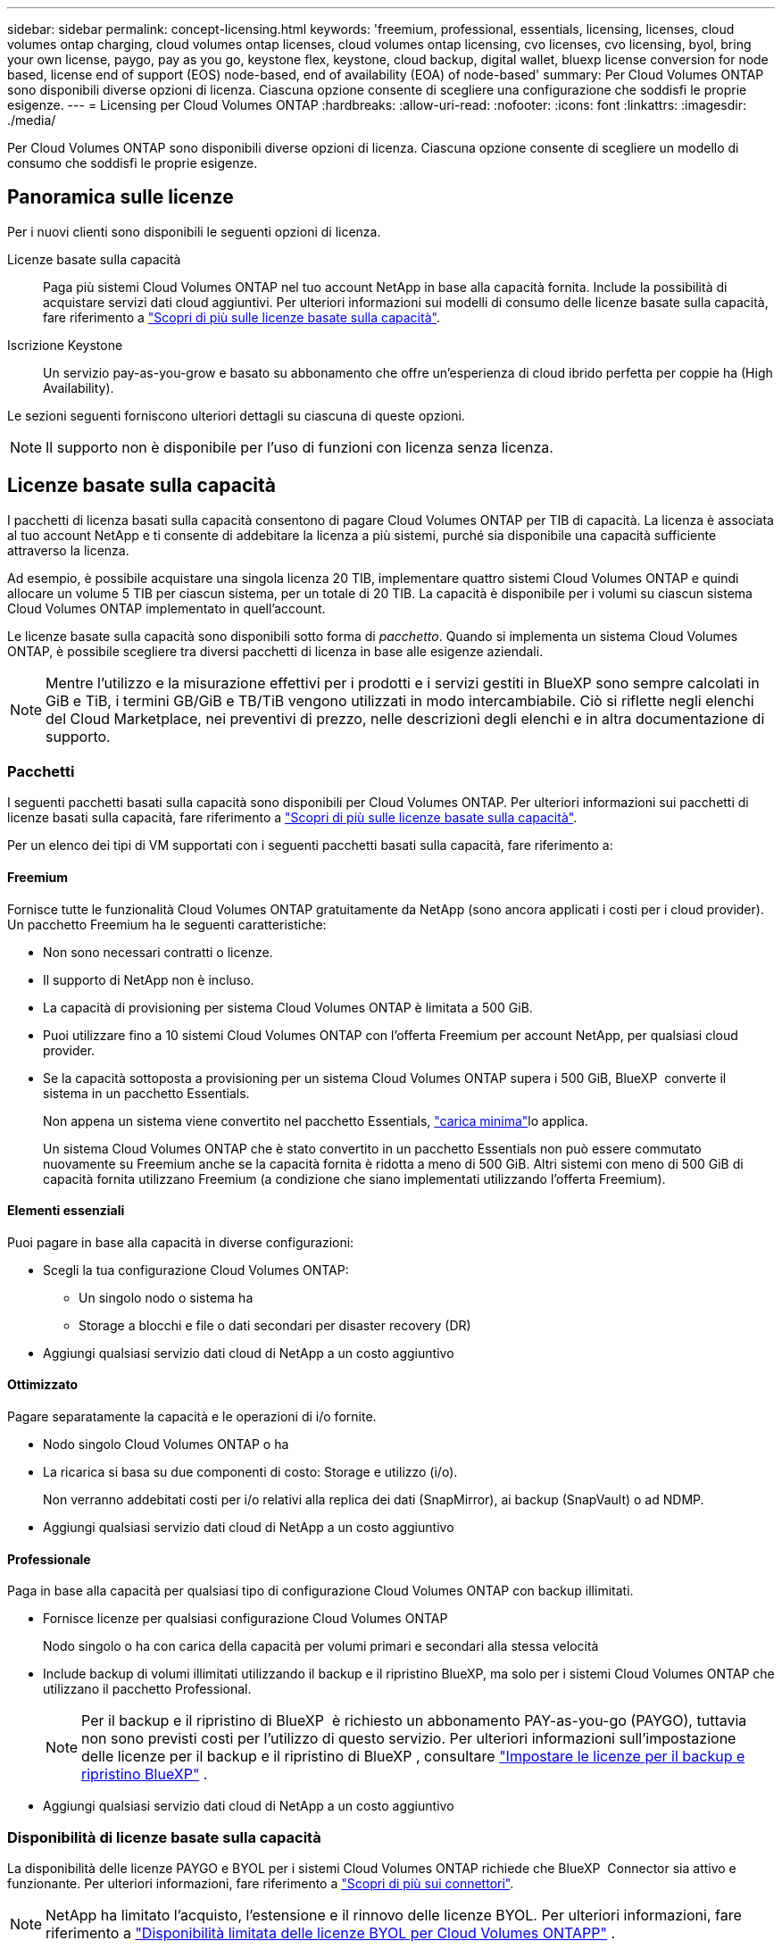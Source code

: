 ---
sidebar: sidebar 
permalink: concept-licensing.html 
keywords: 'freemium, professional, essentials, licensing, licenses, cloud volumes ontap charging, cloud volumes ontap licenses, cloud volumes ontap licensing, cvo licenses, cvo licensing, byol, bring your own license, paygo, pay as you go, keystone flex, keystone, cloud backup, digital wallet, bluexp license conversion for node based, license end of support (EOS) node-based, end of availability (EOA) of node-based' 
summary: Per Cloud Volumes ONTAP sono disponibili diverse opzioni di licenza. Ciascuna opzione consente di scegliere una configurazione che soddisfi le proprie esigenze. 
---
= Licensing per Cloud Volumes ONTAP
:hardbreaks:
:allow-uri-read: 
:nofooter: 
:icons: font
:linkattrs: 
:imagesdir: ./media/


[role="lead"]
Per Cloud Volumes ONTAP sono disponibili diverse opzioni di licenza. Ciascuna opzione consente di scegliere un modello di consumo che soddisfi le proprie esigenze.



== Panoramica sulle licenze

Per i nuovi clienti sono disponibili le seguenti opzioni di licenza.

Licenze basate sulla capacità:: Paga più sistemi Cloud Volumes ONTAP nel tuo account NetApp in base alla capacità fornita. Include la possibilità di acquistare servizi dati cloud aggiuntivi. Per ulteriori informazioni sui modelli di consumo delle licenze basate sulla capacità, fare riferimento a link:concept-licensing-charging.html["Scopri di più sulle licenze basate sulla capacità"].
Iscrizione Keystone:: Un servizio pay-as-you-grow e basato su abbonamento che offre un'esperienza di cloud ibrido perfetta per coppie ha (High Availability).


Le sezioni seguenti forniscono ulteriori dettagli su ciascuna di queste opzioni.


NOTE: Il supporto non è disponibile per l'uso di funzioni con licenza senza licenza.



== Licenze basate sulla capacità

I pacchetti di licenza basati sulla capacità consentono di pagare Cloud Volumes ONTAP per TIB di capacità. La licenza è associata al tuo account NetApp e ti consente di addebitare la licenza a più sistemi, purché sia disponibile una capacità sufficiente attraverso la licenza.

Ad esempio, è possibile acquistare una singola licenza 20 TIB, implementare quattro sistemi Cloud Volumes ONTAP e quindi allocare un volume 5 TIB per ciascun sistema, per un totale di 20 TIB. La capacità è disponibile per i volumi su ciascun sistema Cloud Volumes ONTAP implementato in quell'account.

Le licenze basate sulla capacità sono disponibili sotto forma di _pacchetto_. Quando si implementa un sistema Cloud Volumes ONTAP, è possibile scegliere tra diversi pacchetti di licenza in base alle esigenze aziendali.


NOTE: Mentre l'utilizzo e la misurazione effettivi per i prodotti e i servizi gestiti in BlueXP sono sempre calcolati in GiB e TiB, i termini GB/GiB e TB/TiB vengono utilizzati in modo intercambiabile. Ciò si riflette negli elenchi del Cloud Marketplace, nei preventivi di prezzo, nelle descrizioni degli elenchi e in altra documentazione di supporto.



=== Pacchetti

I seguenti pacchetti basati sulla capacità sono disponibili per Cloud Volumes ONTAP. Per ulteriori informazioni sui pacchetti di licenze basati sulla capacità, fare riferimento a link:concept-licensing-charging.html["Scopri di più sulle licenze basate sulla capacità"].

Per un elenco dei tipi di VM supportati con i seguenti pacchetti basati sulla capacità, fare riferimento a:

ifdef::azure[]

* link:https://docs.netapp.com/us-en/cloud-volumes-ontap-relnotes/reference-configs-azure.html["Configurazioni supportate in Azure"^]


endif::azure[]

ifdef::gcp[]

* link:https://docs.netapp.com/us-en/cloud-volumes-ontap-relnotes/reference-configs-gcp.html["Configurazioni supportate in Google Cloud"^]


endif::gcp[]



==== Freemium

Fornisce tutte le funzionalità Cloud Volumes ONTAP gratuitamente da NetApp (sono ancora applicati i costi per i cloud provider). Un pacchetto Freemium ha le seguenti caratteristiche:

* Non sono necessari contratti o licenze.
* Il supporto di NetApp non è incluso.
* La capacità di provisioning per sistema Cloud Volumes ONTAP è limitata a 500 GiB.
* Puoi utilizzare fino a 10 sistemi Cloud Volumes ONTAP con l'offerta Freemium per account NetApp, per qualsiasi cloud provider.
* Se la capacità sottoposta a provisioning per un sistema Cloud Volumes ONTAP supera i 500 GiB, BlueXP  converte il sistema in un pacchetto Essentials.
+
Non appena un sistema viene convertito nel pacchetto Essentials, link:concept-licensing-charging.html#minimum-charge["carica minima"]lo applica.

+
Un sistema Cloud Volumes ONTAP che è stato convertito in un pacchetto Essentials non può essere commutato nuovamente su Freemium anche se la capacità fornita è ridotta a meno di 500 GiB. Altri sistemi con meno di 500 GiB di capacità fornita utilizzano Freemium (a condizione che siano implementati utilizzando l'offerta Freemium).





==== Elementi essenziali

Puoi pagare in base alla capacità in diverse configurazioni:

* Scegli la tua configurazione Cloud Volumes ONTAP:
+
** Un singolo nodo o sistema ha
** Storage a blocchi e file o dati secondari per disaster recovery (DR)


* Aggiungi qualsiasi servizio dati cloud di NetApp a un costo aggiuntivo




==== Ottimizzato

Pagare separatamente la capacità e le operazioni di i/o fornite.

* Nodo singolo Cloud Volumes ONTAP o ha
* La ricarica si basa su due componenti di costo: Storage e utilizzo (i/o).
+
Non verranno addebitati costi per i/o relativi alla replica dei dati (SnapMirror), ai backup (SnapVault) o ad NDMP.



ifdef::azure[]

* Disponibile nel marketplace di Azure come offerta a pagamento o come contratto annuale


endif::azure[]

ifdef::gcp[]

* Disponibile nel marketplace di Google Cloud come offerta a pagamento o come contratto annuale


endif::gcp[]

* Aggiungi qualsiasi servizio dati cloud di NetApp a un costo aggiuntivo




==== Professionale

Paga in base alla capacità per qualsiasi tipo di configurazione Cloud Volumes ONTAP con backup illimitati.

* Fornisce licenze per qualsiasi configurazione Cloud Volumes ONTAP
+
Nodo singolo o ha con carica della capacità per volumi primari e secondari alla stessa velocità

* Include backup di volumi illimitati utilizzando il backup e il ripristino BlueXP, ma solo per i sistemi Cloud Volumes ONTAP che utilizzano il pacchetto Professional.
+

NOTE: Per il backup e il ripristino di BlueXP  è richiesto un abbonamento PAY-as-you-go (PAYGO), tuttavia non sono previsti costi per l'utilizzo di questo servizio. Per ulteriori informazioni sull'impostazione delle licenze per il backup e il ripristino di BlueXP , consultare https://docs.netapp.com/us-en/bluexp-backup-recovery/task-licensing-cloud-backup.html["Impostare le licenze per il backup e ripristino BlueXP"^] .

* Aggiungi qualsiasi servizio dati cloud di NetApp a un costo aggiuntivo




=== Disponibilità di licenze basate sulla capacità

La disponibilità delle licenze PAYGO e BYOL per i sistemi Cloud Volumes ONTAP richiede che BlueXP  Connector sia attivo e funzionante. Per ulteriori informazioni, fare riferimento a https://docs.netapp.com/us-en/bluexp-setup-admin/concept-connectors.html#impact-on-cloud-volumes-ontap["Scopri di più sui connettori"^].


NOTE: NetApp ha limitato l'acquisto, l'estensione e il rinnovo delle licenze BYOL. Per ulteriori informazioni, fare riferimento a  https://docs.netapp.com/us-en/bluexp-cloud-volumes-ontap/whats-new.html#restricted-availability-of-byol-licensing-for-cloud-volumes-ontap["Disponibilità limitata delle licenze BYOL per Cloud Volumes ONTAPP"^] .



=== Come iniziare

Scopri come iniziare a utilizzare le licenze basate sulla capacità:

ifdef::aws[]

* link:task-set-up-licensing-aws.html["Impostare la licenza per Cloud Volumes ONTAP in AWS"]


endif::aws[]

ifdef::azure[]

* link:task-set-up-licensing-azure.html["Impostare la licenza per Cloud Volumes ONTAP in Azure"]


endif::azure[]

ifdef::gcp[]

* link:task-set-up-licensing-google.html["Impostare la licenza per Cloud Volumes ONTAP in Google Cloud"]


endif::gcp[]



== Iscrizione Keystone

Un servizio pay-as-you-grow basato su abbonamento che offre un'esperienza di cloud ibrido perfetta per coloro che preferiscono i modelli di consumo OpEx per la gestione anticipata di CapEx o il leasing.

La ricarica si basa sulle dimensioni della capacità impegnata per una o più coppie Cloud Volumes ONTAP ha nel tuo abbonamento Keystone.

La capacità fornita per ciascun volume viene aggregata e confrontata periodicamente con la capacità impegnata del tuo abbonamento Keystone e gli eventuali superamenti vengono addebitati come burst sul tuo abbonamento Keystone.

link:https://docs.netapp.com/us-en/keystone-staas/index.html["Scopri di più su NetApp Keystone"^].



=== Configurazioni supportate

Gli abbonamenti Keystone sono supportati con le coppie ha. Al momento, questa opzione di licenza non è supportata dai sistemi a nodo singolo.



=== Limite di capacità

Ogni singolo sistema Cloud Volumes ONTAP supporta fino a 2 PIB di capacità attraverso dischi e tiering per lo storage a oggetti.



=== Come iniziare

Scopri come iniziare con un abbonamento Keystone:

ifdef::aws[]

* link:task-set-up-licensing-aws.html["Impostare la licenza per Cloud Volumes ONTAP in AWS"]


endif::aws[]

ifdef::azure[]

* link:task-set-up-licensing-azure.html["Impostare la licenza per Cloud Volumes ONTAP in Azure"]


endif::azure[]

ifdef::gcp[]

* link:task-set-up-licensing-google.html["Impostare la licenza per Cloud Volumes ONTAP in Google Cloud"]


endif::gcp[]



== Licenze basate su nodo

La licenza basata su nodo è il modello di licenza di generazione precedente che consente di concedere in licenza Cloud Volumes ONTAP per nodo. Questo modello di licenza non è disponibile per i nuovi clienti. La carica per nodo è stata sostituita con i metodi di carica per capacità descritti in precedenza.

NetApp ha pianificato la fine della disponibilità (EOA) e il supporto (EOS) delle licenze basate su nodi. Dopo la fine dell'EOS e la fine dell'anno, le licenze basate su nodi dovranno essere convertite in licenze basate sulla capacità.

Per informazioni, fare riferimento alla https://mysupport.netapp.com/info/communications/CPC-00589.html["Comunicazione con i clienti: CPC-00589"^].



=== Fine della disponibilità delle licenze basate su nodi

A partire dal 11 novembre 2024, la disponibilità limitata delle licenze basate su nodi è stata interrotta. Il supporto per le licenze basate su nodi termina il 31 dicembre 2024.

Se si dispone di un contratto valido basato su nodi che si estende oltre la data di fine disponibilità, è possibile continuare a utilizzare la licenza fino alla scadenza del contratto. Una volta scaduto il contratto, sarà necessario passare al modello di licenza basato sulla capacità. Se non si dispone di un contratto a lungo termine per un nodo Cloud Volumes ONTAP, è importante pianificare la conversione prima della data EOS.

Questa tabella fornisce ulteriori informazioni su ciascun tipo di licenza e sull'impatto della fine disponibilità sul reparto IT:

[cols="2*"]
|===
| Tipo di licenza | Impatto dopo la fine del ciclo di vita 


 a| 
Licenza valida basata su nodi acquistata tramite Bring Your Own License (BYOL)
 a| 
La licenza rimane valida fino alla scadenza. È possibile utilizzare le licenze non utilizzate esistenti basate su nodi per implementare nuovi sistemi Cloud Volumes ONTAP.



 a| 
Licenza scaduta basata su nodi acquistata tramite BYOL
 a| 
Non si avrà diritto a distribuire nuovi sistemi Cloud Volumes ONTAP utilizzando questa licenza. I sistemi esistenti potrebbero continuare a funzionare, ma non si riceverà alcun supporto o aggiornamento per i sistemi dopo la data EOS.



 a| 
Licenza valida basata su nodi con iscrizione PAYGO
 a| 
Cesserà di ricevere il supporto NetApp dopo la data di EOS, fino a quando l'utente non effettuerà la transizione a una licenza basata sulla capacità.

|===
.Esclusioni
NetApp riconosce che determinate situazioni richiedono particolare attenzione e la fine a ed EOS delle licenze basate su nodi non si applicano ai seguenti casi:

* Clienti USA del settore pubblico
* Implementazioni in modalità privata
* Implementazioni nella regione cinese di Cloud Volumes ONTAP in AWS


Per questi scenari particolari, NetApp offrirà supporto per soddisfare i requisiti di licenza esclusivi in conformità agli obblighi contrattuali e alle esigenze operative.


NOTE: Anche in questi scenari, i rinnovi di licenze e le nuove licenze basate su nodi sono validi per un massimo di un anno dalla data di approvazione.



== Conversione della licenza

BlueXP  permette una conversione perfetta delle licenze basate su nodi in base alla capacità grazie al tool di conversione della licenza. Per informazioni sulla fine disponibilità delle licenze basate su nodi, fare riferimento alla link:concept-licensing.html#end-of-availability-of-node-based-licenses["Fine della disponibilità delle licenze basate su nodi"].

Prima di procedere alla transizione, è opportuno familiarizzare con la differenza tra i due modelli di licenza. La licenza basata su nodi include capacità fissa per ogni istanza di ONTAP, che può limitare la flessibilità. Le licenze basate sulla capacità, invece, consentono di creare un pool di storage condiviso su più istanze, offrendo una maggiore flessibilità, ottimizzando l'utilizzo delle risorse e riducendo il potenziale di penalizzazione finanziaria durante la ridistribuzione dei carichi di lavoro. La ricarica basata sulla capacità si adatta perfettamente ai requisiti di storage in continua evoluzione.

Per informazioni su come eseguire questa conversione, fare riferimento alla link:task-convert-node-capacity.html["Converti una licenza basata su nodi Cloud Volumes ONTAP in una licenza basata sulla capacità"].


NOTE: La conversione di un sistema da licenze basate sulla capacità a licenze basate su nodi non è supportata.
